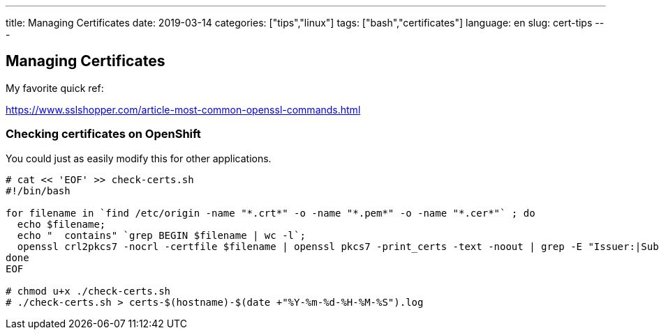 ---
title: Managing Certificates
date: 2019-03-14
categories: ["tips","linux"]
tags: ["bash","certificates"]
language: en
slug: cert-tips
---

== Managing Certificates

My favorite quick ref:

https://www.sslshopper.com/article-most-common-openssl-commands.html


=== Checking certificates on OpenShift 

You could just as easily modify this for other applications.

[source]
----
# cat << 'EOF' >> check-certs.sh
#!/bin/bash

for filename in `find /etc/origin -name "*.crt*" -o -name "*.pem*" -o -name "*.cer*"` ; do
  echo $filename;
  echo "  contains" `grep BEGIN $filename | wc -l`;
  openssl crl2pkcs7 -nocrl -certfile $filename | openssl pkcs7 -print_certs -text -noout | grep -E "Issuer:|Subject:|Not|CA"
done
EOF

# chmod u+x ./check-certs.sh
# ./check-certs.sh > certs-$(hostname)-$(date +"%Y-%m-%d-%H-%M-%S").log
----
